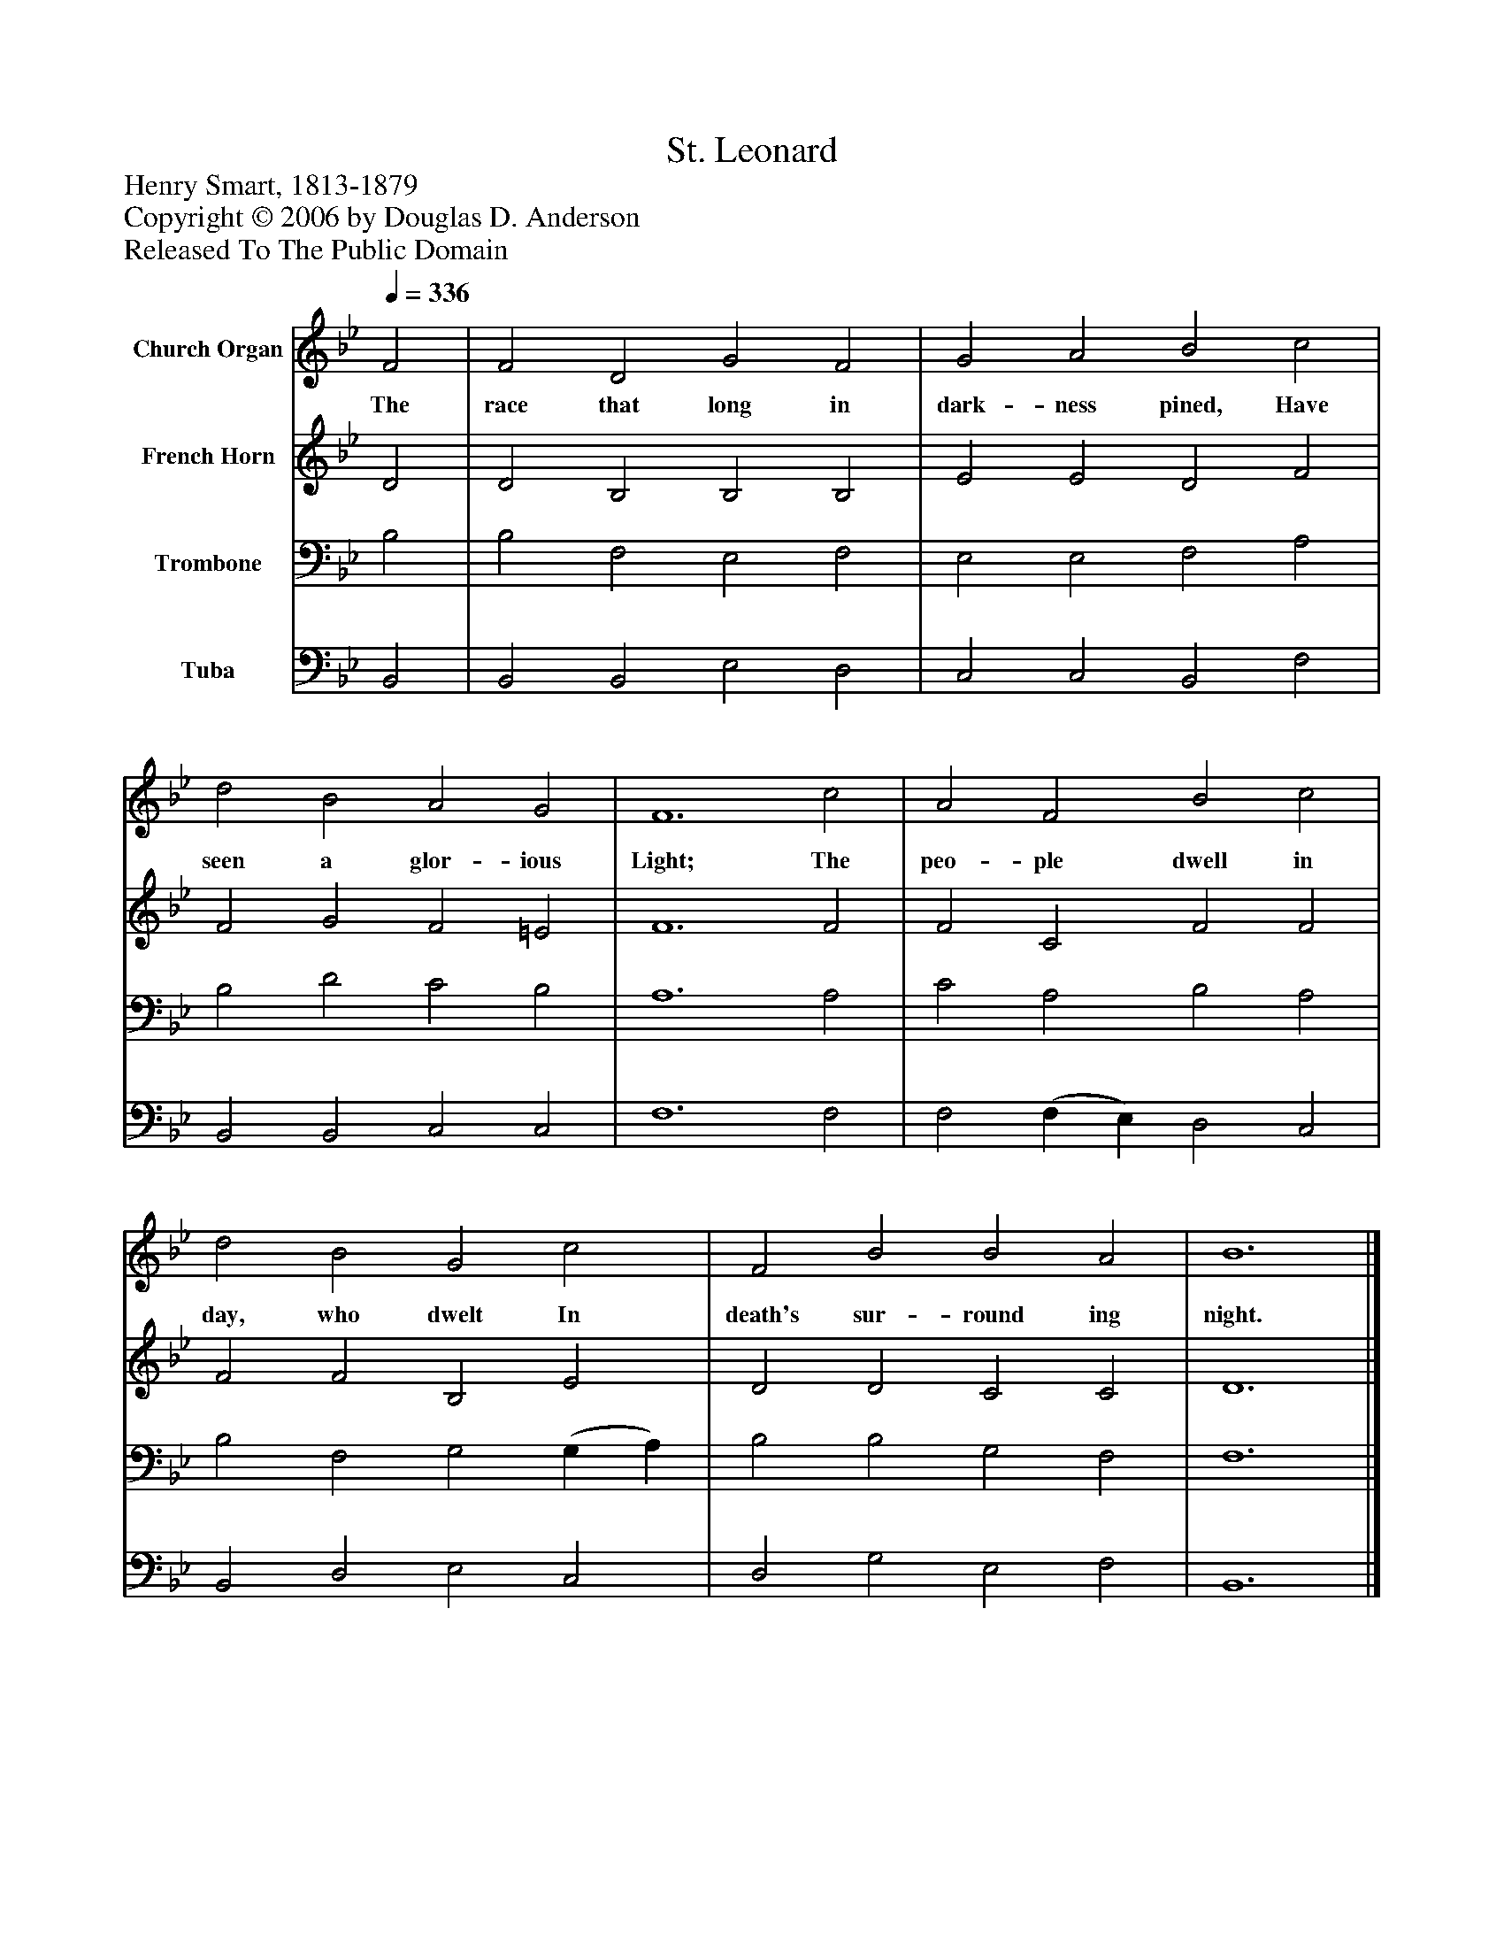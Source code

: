 %%abc-creator mxml2abc 1.4
%%abc-version 2.0
%%continueall true
%%titletrim true
%%titleformat A-1 T C1, Z-1, S-1
X: 0
T: St. Leonard
Z: Henry Smart, 1813-1879
Z: Copyright © 2006 by Douglas D. Anderson
Z: Released To The Public Domain
L: 1/4
M: none
Q: 1/4=336
V: P1 name="Church Organ"
%%MIDI program 1 19
V: P2 name="French Horn"
%%MIDI program 2 60
V: P3 name="Trombone"
%%MIDI program 3 57
V: P4 name="Tuba"
%%MIDI program 4 58
K: Bb
[V: P1]  F2 | F2 D2 G2 F2 | G2 A2 B2 c2 | d2 B2 A2 G2 | F6 c2 | A2 F2 B2 c2 | d2 B2 G2 c2 | F2 B2 B2 A2 | B6|]
w: The race that long in dark- ness pined, Have seen a glor- ious Light; The peo- ple dwell in day, who dwelt In death's sur- round ing night.
[V: P2]  D2 | D2 B,2 B,2 B,2 | E2 E2 D2 F2 | F2 G2 F2 =E2 | F6 F2 | F2 C2 F2 F2 | F2 F2 B,2 E2 | D2 D2 C2 C2 | D6|]
[V: P3]  B,2 | B,2 F,2 E,2 F,2 | E,2 E,2 F,2 A,2 | B,2 D2 C2 B,2 | A,6 A,2 | C2 A,2 B,2 A,2 | B,2 F,2 G,2 (G, A,) | B,2 B,2 G,2 F,2 | F,6|]
[V: P4]  B,,2 | B,,2 B,,2 E,2 D,2 | C,2 C,2 B,,2 F,2 | B,,2 B,,2 C,2 C,2 | F,6 F,2 | F,2 (F, E,) D,2 C,2 | B,,2 D,2 E,2 C,2 | D,2 G,2 E,2 F,2 | B,,6|]

